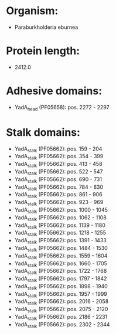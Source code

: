 * Organism:
- Paraburkholderia eburnea
* Protein length:
- 2412.0
* Adhesive domains:
- YadA_head (PF05658): pos. 2272 - 2297
* Stalk domains:
- YadA_stalk (PF05662): pos. 159 - 204
- YadA_stalk (PF05662): pos. 354 - 399
- YadA_stalk (PF05662): pos. 413 - 458
- YadA_stalk (PF05662): pos. 522 - 547
- YadA_stalk (PF05662): pos. 690 - 731
- YadA_stalk (PF05662): pos. 784 - 830
- YadA_stalk (PF05662): pos. 861 - 906
- YadA_stalk (PF05662): pos. 923 - 969
- YadA_stalk (PF05662): pos. 1000 - 1045
- YadA_stalk (PF05662): pos. 1062 - 1108
- YadA_stalk (PF05662): pos. 1139 - 1180
- YadA_stalk (PF05662): pos. 1218 - 1255
- YadA_stalk (PF05662): pos. 1391 - 1433
- YadA_stalk (PF05662): pos. 1484 - 1530
- YadA_stalk (PF05662): pos. 1559 - 1604
- YadA_stalk (PF05662): pos. 1660 - 1705
- YadA_stalk (PF05662): pos. 1722 - 1768
- YadA_stalk (PF05662): pos. 1797 - 1842
- YadA_stalk (PF05662): pos. 1898 - 1940
- YadA_stalk (PF05662): pos. 1957 - 1999
- YadA_stalk (PF05662): pos. 2016 - 2058
- YadA_stalk (PF05662): pos. 2075 - 2120
- YadA_stalk (PF05662): pos. 2186 - 2231
- YadA_stalk (PF05662): pos. 2302 - 2344

